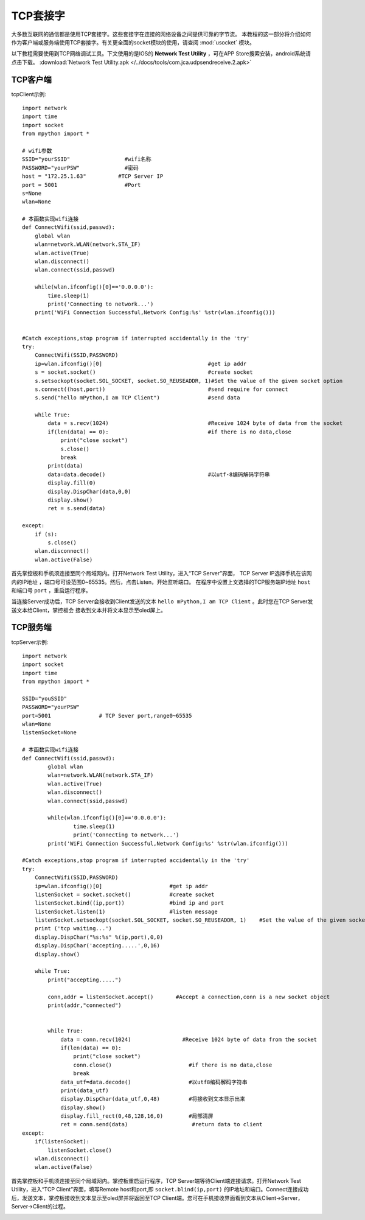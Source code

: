 TCP套接字
================

大多数互联网的通信都是使用TCP套接字。这些套接字在连接的网络设备之间提供可靠的字节流。
本教程的这一部分将介绍如何作为客户端或服务端使用TCP套接字。有关更全面的socket模块的使用，请查阅 :mod:`usocket` 模块。

以下教程需要使用到TCP网络调试工具。下文使用的是IOS的 **Network Test Utility** ，可在APP Store搜索安装，android系统请点击下载。 :download:`Network Test Utility.apk </../docs/tools/com.jca.udpsendreceive.2.apk>` 

TCP客户端
-----

tcpClient示例::

    import network
    import time
    import socket
    from mpython import *

    # wifi参数 
    SSID="yourSSID"                 #wifi名称
    PASSWORD="yourPSW"              #密码
    host = "172.25.1.63"          #TCP Server IP
    port = 5001                     #Port
    s=None
    wlan=None

    # 本函数实现wifi连接 
    def ConnectWifi(ssid,passwd):
        global wlan
        wlan=network.WLAN(network.STA_IF)
        wlan.active(True)
        wlan.disconnect()
        wlan.connect(ssid,passwd)
    
        while(wlan.ifconfig()[0]=='0.0.0.0'):
            time.sleep(1)
            print('Connecting to network...')
        print('WiFi Connection Successful,Network Config:%s' %str(wlan.ifconfig()))


    #Catch exceptions,stop program if interrupted accidentally in the 'try'
    try:
        ConnectWifi(SSID,PASSWORD)
        ip=wlan.ifconfig()[0]                                 #get ip addr
        s = socket.socket()                                   #create socket
        s.setsockopt(socket.SOL_SOCKET, socket.SO_REUSEADDR, 1)#Set the value of the given socket option
        s.connect((host,port))                                #send require for connect
        s.send("hello mPython,I am TCP Client")               #send data
    
        while True:
            data = s.recv(1024)                               #Receive 1024 byte of data from the socket
            if(len(data) == 0):                               #if there is no data,close
                print("close socket")
                s.close()
                break
            print(data)
            data=data.decode()                                #以utf-8编码解码字符串
            display.fill(0)
            display.DispChar(data,0,0)
            display.show()
            ret = s.send(data)
        
    except:
        if (s):
            s.close()
        wlan.disconnect()
        wlan.active(False)



首先掌控板和手机须连接至同个局域网内。打开Network Test Utility，进入“TCP Server”界面，
TCP Server IP选择手机在该网内的IP地址 ，端口号可设范围0~65535。然后，点击Listen，开始监听端口。
在程序中设置上文选择的TCP服务端IP地址 ``host`` 和端口号 ``port`` ，重启运行程序。

当连接Server成功后，TCP Server会接收到Client发送的文本 ``hello mPython,I am TCP Client`` 。此时您在TCP Server发送文本给Client，掌控板会
接收到文本并将文本显示至oled屏上。


.. image:: /images/tutorials/socket_1.gif
   

TCP服务端
-----

tcpServer示例::

    import network
    import socket
    import time
    from mpython import *

    SSID="youSSID"
    PASSWORD="yourPSW"
    port=5001               # TCP Sever port,range0~65535
    wlan=None
    listenSocket=None

    # 本函数实现wifi连接 
    def ConnectWifi(ssid,passwd):
            global wlan
            wlan=network.WLAN(network.STA_IF)
            wlan.active(True)
            wlan.disconnect()
            wlan.connect(ssid,passwd)
    
            while(wlan.ifconfig()[0]=='0.0.0.0'):
                    time.sleep(1)
                    print('Connecting to network...')
            print('WiFi Connection Successful,Network Config:%s' %str(wlan.ifconfig()))

    #Catch exceptions,stop program if interrupted accidentally in the 'try'
    try:
        ConnectWifi(SSID,PASSWORD)
        ip=wlan.ifconfig()[0]                     #get ip addr
        listenSocket = socket.socket()            #create socket
        listenSocket.bind((ip,port))              #bind ip and port
        listenSocket.listen(1)                    #listen message
        listenSocket.setsockopt(socket.SOL_SOCKET, socket.SO_REUSEADDR, 1)    #Set the value of the given socket option
        print ('tcp waiting...')
        display.DispChar("%s:%s" %(ip,port),0,0)
        display.DispChar('accepting.....',0,16)
        display.show()
    
        while True:
            print("accepting.....")
        
            conn,addr = listenSocket.accept()       #Accept a connection,conn is a new socket object
            print(addr,"connected")
        

            while True:
                data = conn.recv(1024)                #Receive 1024 byte of data from the socket
                if(len(data) == 0):
                    print("close socket")
                    conn.close()                        #if there is no data,close
                    break
                data_utf=data.decode()                  #以utf8编码解码字符串
                print(data_utf)
                display.DispChar(data_utf,0,48)         #将接收到文本显示出来
                display.show()
                display.fill_rect(0,48,128,16,0)        #局部清屏
                ret = conn.send(data)                    #return data to client
    except:
        if(listenSocket):
            listenSocket.close()
        wlan.disconnect()
        wlan.active(False)


首先掌控板和手机须连接至同个局域网内。掌控板重启运行程序，TCP Server端等待Client端连接请求。打开Network Test Utility，进入“TCP Client”界面，填写Remote host和port,即 ``socket.blind(ip,port)``
的IP地址和端口。Connect连接成功后，发送文本，掌控板接收到文本显示至oled屏并将返回至TCP Client端。您可在手机接收界面看到文本从Client->Server，Server->Client的过程。


.. image:: /images/tutorials/socket_2.gif
    :scale: 60 %
    :align: center

